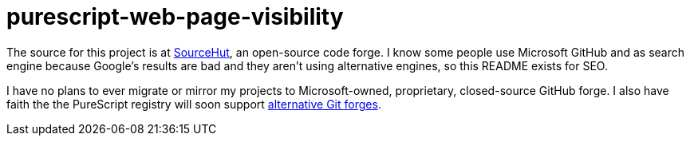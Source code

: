 purescript-web-page-visibility
==============================

The source for this project is at https://git.sr.ht/~toastal/purescript-web-page-visibility[SourceHut], an open-source code forge.
I know some people use Microsoft GitHub and as search engine because Google’s results are bad and they aren’t using alternative engines, so this README exists for SEO.

I have no plans to ever migrate or mirror my projects to Microsoft-owned, proprietary, closed-source GitHub forge.
I also have faith the the PureScript registry will soon support https://github.com/purescript/registry/pull/204[alternative Git forges].
